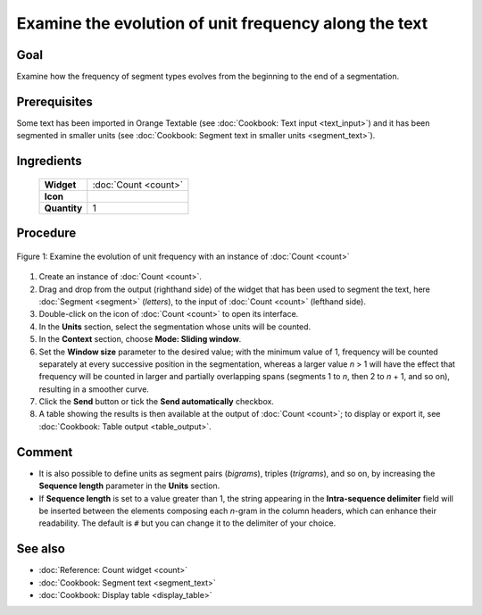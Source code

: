 Examine the evolution of unit frequency along the text
==========================================================

Goal
--------

Examine how the frequency of segment types evolves from the beginning to
the end of a segmentation.

Prerequisites
-----------------

Some text has been imported in Orange Textable (see :doc:`Cookbook: Text input <text_input>`)
and it has been segmented in smaller units (see :doc:`Cookbook: Segment text in smaller units <segment_text>`).

Ingredients
---------------

  ==============  =======
   **Widget**      :doc:`Count <count>`
   **Icon**        |count_icon|
   **Quantity**    1
  ==============  =======

.. |count_icon| image:: figures/Count_36.png

Procedure
-------------

.. _examine_evolution_unit_frequency_along_text_fig1:

.. figure:: figures/count_unit_frequency_gradually.png
   :align: center
   :alt: Examine the evolution of unit frequency with an instance of Count

   Figure 1: Examine the evolution of unit frequency with an instance of :doc:`Count <count>`

1. Create an instance of
   :doc:`Count <count>`.

2. Drag and drop from the output (righthand side) of the widget that has
   been used to segment the text, here
   :doc:`Segment <segment>`
   (*letters*), to the input of
   :doc:`Count <count>`
   (lefthand side).

3. Double-click on the icon of
   :doc:`Count <count>`
   to open its interface.

4. In the **Units** section, select the segmentation whose units will be
   counted.

5. In the **Context** section, choose **Mode: Sliding window**.

6. Set the **Window size** parameter to the desired value; with the
   minimum value of 1, frequency will be counted separately at every
   successive position in the segmentation, whereas a larger value *n* >
   1 will have the effect that frequency will be counted in larger and
   partially overlapping spans (segments 1 to *n*, then 2 to *n* + 1,
   and so on), resulting in a smoother curve.

7. Click the **Send** button or tick the **Send automatically**
   checkbox.

8. A table showing the results is then available at the output of
   :doc:`Count <count>`;
   to display or export it, see :doc:`Cookbook: Table output <table_output>`.

Comment
-----------

-  It is also possible to define units as segment pairs (*bigrams*),
   triples (*trigrams*), and so on, by increasing the **Sequence
   length** parameter in the **Units** section.

-  If **Sequence length** is set to a value greater than 1, the string
   appearing in the **Intra-sequence delimiter** field will be inserted
   between the elements composing each *n*-gram in the column headers,
   which can enhance their readability. The default is ``#`` but you can
   change it to the delimiter of your choice.

See also
------------

-  :doc:`Reference: Count widget <count>`
-  :doc:`Cookbook: Segment text <segment_text>`
-  :doc:`Cookbook: Display table <display_table>`